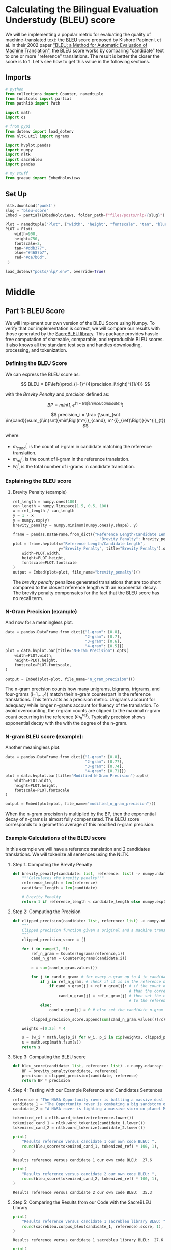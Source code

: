 #+BEGIN_COMMENT
.. title: Bleu Score
.. slug: bleu-score
.. date: 2021-02-11 19:51:55 UTC-08:00
.. tags: nlp
.. category: NLP
.. link: 
.. description: 
.. type: text
.. has_math: True
#+END_COMMENT
#+OPTIONS: ^:{}
#+TOC: headlines 3
#+PROPERTY: header-args :session ~/.local/share/jupyter/runtime/kernel-1bab673b-2eb2-4367-a441-b8e90c35cf83-ssh.json
#+BEGIN_SRC python :results none :exports none
%load_ext autoreload
%autoreload 2
#+END_SRC
* Calculating the Bilingual Evaluation Understudy (BLEU) score

We will be implementing a popular metric for evaluating the quality of machine-translated text: the [[https://en.wikipedia.org/wiki/BLEU][BLEU]] score proposed by Kishore Papineni, et al. In their 2002 paper [[https://www.aclweb.org/anthology/P02-1040.pdf]["BLEU: a Method for Automatic Evaluation of Machine Translation"]], the BLEU score works by comparing "candidate" text to one or more "reference" translations. The result is better the closer the score is to 1. Let's see how to get this value in the following sections.
** Imports
#+begin_src python :results none
# python
from collections import Counter, namedtuple
from functools import partial
from pathlib import Path

import math
import os

# from pypi
from dotenv import load_dotenv
from nltk.util import ngrams

import hvplot.pandas
import numpy
import nltk
import sacrebleu
import pandas

# my stuff
from graeae import EmbedHoloviews
#+end_src
** Set Up
#+begin_src python :results none
nltk.download('punkt')
slug = "bleu-score"
Embed = partial(EmbedHoloviews, folder_path=f"files/posts/nlp/{slug}")

Plot = namedtuple("Plot", ["width", "height", "fontscale", "tan", "blue", "red"])
PLOT = Plot(
    width=900,
    height=750,
    fontscale=2,
    tan="#ddb377",
    blue="#4687b7",
    red="#ce7b6d",
 )

load_dotenv("posts/nlp/.env", override=True)
#+end_src   
* Middle
** Part 1:  BLEU Score
We will implement our own version of the BLEU Score using Numpy. To verify that our implementation is correct, we will compare our results with those generated by the [[https://github.com/mjpost/sacrebleu][SacreBLEU library]]. This package provides hassle-free computation of shareable, comparable, and reproducible BLEU scores. It also knows all the standard test sets and handles downloading, processing, and tokenization.

***  Defining the BLEU Score

We can express the BLEU score as:

\[
BLEU = BP\left(\prod_{i=1}^{4}precision_i\right)^{(1/4)}
\]

with the /Brevity Penalty/ and /precision/ defined as:

\[
BP = min\left(1, e^{(1-(\textit{reference}/\textit{candidate}))}\right)
\]

\[
precision_i = \frac {\sum_{snt \in{cand}}\sum_{i\in{snt}}min\Bigl(m^{i}_{cand}, m^{i}_{ref}\Bigr)}{w^{i}_{t}}
\]

where:

 * \(m^{i}_{cand}\), is the count of i-gram in candidate matching the reference translation.
 * \(m^{i}_{ref}\), is the count of i-gram in the reference translation.
 * \(w^{i}_{t}\), is the total number of i-grams in candidate translation.

*** Explaining the BLEU score

**** Brevity Penalty (example)

#+begin_src python :results none
ref_length = numpy.ones(100)
can_length = numpy.linspace(1.5, 0.5, 100)
x = ref_length / can_length
y = 1 - x
y = numpy.exp(y)
brevity_penalty = numpy.minimum(numpy.ones(y.shape), y)
#+end_src

#+begin_src python :results none
frame = pandas.DataFrame.from_dict({"Reference Length/Candidate Length": x
                                    , "Brevity Penalty": brevity_penalty})
plot = frame.hvplot(x="Reference Length/Candidate Length",
                    y="Brevity Penalty", title="Brevity Penalty").opts(
    width=PLOT.width,
    height=PLOT.height,
    fontscale=PLOT.fontscale    
)
output = Embed(plot=plot, file_name="brevity_penalty")()
#+end_src

#+begin_src python :results output html :exports output
print(output)
#+end_src

#+RESULTS:
#+begin_export html
<object type="text/html" data="brevity_penalty.html" style="width:100%" height=800>
  <p>Figure Missing</p>
</object>
#+end_export

The /brevity penalty/ penalizes generated translations that are too short compared to the closest reference length with an exponential decay. The brevity penalty compensates for the fact that the BLEU score has no recall term.

*** N-Gram Precision (example)
    And now for a meaningless plot.

#+begin_src python :results none
data = pandas.DataFrame.from_dict({"1-gram": [0.8],
                                   "2-gram": [0.7],
                                   "3-gram": [0.6],
                                   "4-gram": [0.5]})
plot = data.hvplot.bar(title="N-Gram Precision").opts(
    width=PLOT.width,
    height=PLOT.height,
    fontscale=PLOT.fontscale,
)

output = Embed(plot=plot, file_name="n_gram_precision")()
#+end_src

#+begin_src python :results output html :exports output
print(output)
#+end_src

#+RESULTS:
#+begin_export html
 <object type="text/html" data="n_gram_precision.html" style="width:100%" height=800>
   <p>Figure Missing</p>
 </object>
#+end_export

 The n-gram precision counts how many unigrams, bigrams, trigrams, and four-grams (i=1,...,4) match their n-gram counterpart in the reference translations. This term acts as a precision metric. Unigrams account for adequacy while longer n-grams account for fluency of the translation. To avoid overcounting, the n-gram counts are clipped to the maximal n-gram count occurring in the reference (\(m_{n}^{ref}\)). Typically precision shows exponential decay with the with the degree of the n-gram.

*** N-gram BLEU score (example):
    Another meaningless plot.
    
#+begin_src python :results none
data = pandas.DataFrame.from_dict({"1-gram": [0.8],
                                   "2-gram": [0.77],
                                   "3-gram": [0.74],
                                   "4-gram": [0.71]})
plot = data.hvplot.bar(title="Modified N-Gram Precision").opts(
    width=PLOT.width,
    height=PLOT.height,
    fontscale=PLOT.fontscale
)

output = Embed(plot=plot, file_name="modified_n_gram_precision")()
#+end_src

#+begin_src python :results output html :exports output
print(output)
#+end_src

#+RESULTS:
#+begin_export html
<object type="text/html" data="modified_n_gram_precision.html" style="width:100%" height=800>
  <p>Figure Missing</p>
</object>
#+end_export

 When the n-gram precision is multiplied by the BP, then the exponential decay of n-grams is almost fully compensated. The BLEU score corresponds to a geometric average of this modified n-gram precision.

*** Example Calculations of the BLEU score

 In this example we will have a reference translation and 2 candidates translations. We will tokenize all sentences using the NLTK.

**** Step 1: Computing the Brevity Penalty
#+begin_src python :results none
def brevity_penalty(candidate: list, reference: list) -> numpy.ndarray:
    """Calculates the brevity penalty"""
    reference_length = len(reference)
    candidate_length = len(candidate)

    # Brevity Penalty
    return 1 if reference_length < candidate_length else numpy.exp( 1 - (reference_length / candidate_length))
#+end_src

**** Step 2: Computing the Precision

#+begin_src python :results none
def clipped_precision(candidate: list, reference: list) -> numpy.ndarray:
    """
    Clipped precision function given a original and a machine translated sentences
    """
    clipped_precision_score = []
    
    for i in range(1, 5):
        ref_n_gram = Counter(ngrams(reference,i))
        cand_n_gram = Counter(ngrams(candidate,i))

        c = sum(cand_n_gram.values())
        
        for j in cand_n_gram: # for every n-gram up to 4 in candidate text
            if j in ref_n_gram: # check if it is in the reference n-gram
                if cand_n_gram[j] > ref_n_gram[j]: # if the count of the candidate n-gram is bigger
                                                   # than the corresponding count in the reference n-gram,
                    cand_n_gram[j] = ref_n_gram[j] # then set the count of the candidate n-gram to be equal
                                                   # to the reference n-gram
            else:
                cand_n_gram[j] = 0 # else set the candidate n-gram equal to zero

        clipped_precision_score.append(sum(cand_n_gram.values())/c)

    weights =[0.25] * 4

    s = (w_i * math.log(p_i) for w_i, p_i in zip(weights, clipped_precision_score))
    s = math.exp(math.fsum(s))
    return s
#+end_src

**** Step 3: Computing the BLEU score

#+begin_src python :results none
def bleu_score(candidate: list, reference: list) -> numpy.ndarray:
    BP = brevity_penalty(candidate, reference)
    precision = clipped_precision(candidate, reference)
    return BP * precision
#+end_src

**** Step 4: Testing with our Example Reference and Candidates Sentences
     
#+begin_src python :results none
reference = "The NASA Opportunity rover is battling a massive dust storm on planet Mars."
candidate_1 = "The Opportunity rover is combating a big sandstorm on planet Mars."
candidate_2 = "A NASA rover is fighting a massive storm on planet Mars."

tokenized_ref = nltk.word_tokenize(reference.lower())
tokenized_cand_1 = nltk.word_tokenize(candidate_1.lower())
tokenized_cand_2 = nltk.word_tokenize(candidate_2.lower())
#+end_src

#+begin_src python :results output :exports both
print(
    "Results reference versus candidate 1 our own code BLEU: ",
    round(bleu_score(tokenized_cand_1, tokenized_ref) * 100, 1),
)
#+end_src

#+RESULTS:
: Results reference versus candidate 1 our own code BLEU:  27.6

#+begin_src python :results output :exports both
print(
    "Results reference versus candidate 2 our own code BLEU: ",
    round(bleu_score(tokenized_cand_2, tokenized_ref) * 100, 1),
)
#+end_src

#+RESULTS:
: Results reference versus candidate 2 our own code BLEU:  35.3

**** Step 5: Comparing the Results from our Code with the SacreBLEU Library

#+begin_src python :results output :exports both     
print(
    "Results reference versus candidate 1 sacrebleu library BLEU: ",
    round(sacrebleu.corpus_bleu(candidate_1, reference).score, 1),
)
#+end_src

#+RESULTS:
: Results reference versus candidate 1 sacrebleu library BLEU:  27.6

#+begin_src python :results output :exports both
print(
    "Results reference versus candidate 2 sacrebleu library BLEU: ",
    round(sacrebleu.corpus_bleu(candidate_2, reference).score, 1),
)
#+end_src

#+RESULTS:
: Results reference versus candidate 2 sacrebleu library BLEU:  35.3

** Part 2:  BLEU computation on a corpus

*** Loading Data Sets for Evaluation Using the BLEU Score

 In this section, we will show a simple pipeline for evaluating machine translated text. Due to storage and speed constraints, we will not be using our own model in this lab. Instead, we will be using [[https://translate.google.com][Google Translate]] to generate English to German translations and we will evaluate it against a known evaluation set. There are three files we will need:

 1. A source text in English. In this lab, we will use the first 1671 words of the [[http://statmt.org/wmt19/translation-task.html][wmt19]] evaluation dataset downloaded via SacreBLEU. We just grabbed a subset because of limitations in the number of words that can be translated using Google Translate.
    
 2. A reference translation to German of the corresponding first 1671 words from the original English text. This is also provided by SacreBLEU.
    
 3. A candidate machine translation to German from the same 1671 words. This is generated by feeding the source text to a machine translation model. As mentioned above, we will use Google Translate to generate the translations in this file.

 With that, we can now compare the reference an candidate translation to get the BLEU Score.


Load the raw data.

#+begin_src python :results none
with Path(os.environ["WMT19_SOURCE"]).expanduser().open(encoding="utf-8") as reader:
    wmt19_src_1 = reader.read()
    
with Path(os.environ["WMT19_REFERENCE"]).expanduser().open(encoding="utf-8") as reader:
    wmt19_ref_1 = reader.read()

with Path(os.environ["WMT19_CANDIDATE"]).expanduser().open(encoding="utf-8") as reader:
    wmt19_can_1 = reader.read()

tokenized_corpus_src = nltk.word_tokenize(wmt19_src_1.lower())
tokenized_corpus_ref = nltk.word_tokenize(wmt19_ref_1.lower())
tokenized_corpus_cand = nltk.word_tokenize(wmt19_can_1.lower())    
#+end_src

Inspecting the first sentence of the data.

#+begin_src python :results output :exports both
print("English source text:\n")
print(f"{wmt19_src_1[0:170]} -> {tokenized_corpus_src[0:30]}\n")
print("German reference translation:\n")
print(f"{wmt19_ref_1[0:219]} -> {tokenized_corpus_ref[0:35]}\n")
print("German machine translation:\n")
print(f"{wmt19_can_1[0:199]} -> {tokenized_corpus_cand[0:29]}")
#+end_src

#+RESULTS:
#+begin_example
English source text:

﻿Welsh AMs worried about 'looking like muppets'
There is consternation among some AMs at a suggestion their title should change to MWPs (Member of the Welsh Parliament).
 -> ['\ufeffwelsh', 'ams', 'worried', 'about', "'looking", 'like', "muppets'", 'there', 'is', 'consternation', 'among', 'some', 'ams', 'at', 'a', 'suggestion', 'their', 'title', 'should', 'change', 'to', 'mwps', '(', 'member', 'of', 'the', 'welsh', 'parliament', ')', '.']

German reference translation:

﻿Walisische Ageordnete sorgen sich "wie Dödel auszusehen"
Es herrscht Bestürzung unter einigen Mitgliedern der Versammlung über einen Vorschlag, der ihren Titel zu MWPs (Mitglied der walisischen Parlament) ändern soll.
 -> ['\ufeffwalisische', 'ageordnete', 'sorgen', 'sich', '``', 'wie', 'dödel', 'auszusehen', "''", 'es', 'herrscht', 'bestürzung', 'unter', 'einigen', 'mitgliedern', 'der', 'versammlung', 'über', 'einen', 'vorschlag', ',', 'der', 'ihren', 'titel', 'zu', 'mwps', '(', 'mitglied', 'der', 'walisischen', 'parlament', ')', 'ändern', 'soll', '.']

German machine translation:

Walisische AMs machten sich Sorgen, dass sie wie Muppets aussehen könnten
Einige AMs sind bestürzt über den Vorschlag, ihren Titel in MWPs (Mitglied des walisischen Parlaments) zu ändern.
Es ist aufg -> ['walisische', 'ams', 'machten', 'sich', 'sorgen', ',', 'dass', 'sie', 'wie', 'muppets', 'aussehen', 'könnten', 'einige', 'ams', 'sind', 'bestürzt', 'über', 'den', 'vorschlag', ',', 'ihren', 'titel', 'in', 'mwps', '(', 'mitglied', 'des', 'walisischen', 'parlaments']
#+end_example

#+begin_src python :results output :exports both
print(
    "Results reference versus candidate 1 our own BLEU implementation: ",
    round(bleu_score(tokenized_corpus_cand, tokenized_corpus_ref) * 100, 1),
)
#+end_src

#+RESULTS:
: Results reference versus candidate 1 our own BLEU implementation:  43.6


#+begin_src python :results output :exports both
print(
    "Results reference versus candidate 1 sacrebleu library BLEU: ",
    round(sacrebleu.corpus_bleu(wmt19_can_1, wmt19_ref_1).score, 1),
)
#+end_src

#+RESULTS:
: Results reference versus candidate 1 sacrebleu library BLEU:  43.2

**BLEU Score Interpretation on a Corpus**

 | Score   | Interpretation                                            |
 |---------+-----------------------------------------------------------|
 | < 10    | Almost useless                                            |
 | 10 - 19 | Hard to get the gist                                      |
 | 20 - 29 | The gist is clear, but has significant grammatical errors |
 | 30 - 40 | Understandable to good translations                       |
 | 40 - 50 | High quality translations                                 |
 | 50 - 60 | Very high quality, adequate, and fluent translations      |
 | > 60    | Quality often better than human                           |

From the table above (taken from [[https://cloud.google.com/translate/automl/docs/evaluate][here]]), we can see the translation is high quality (*if you see "Hard to get the gist", please open your workspace, delete `wmt19_can.txt` and get the latest version via the Lab Help button*). Moreover, the results of our coded BLEU score are almost identical to those of the SacreBLEU package.
